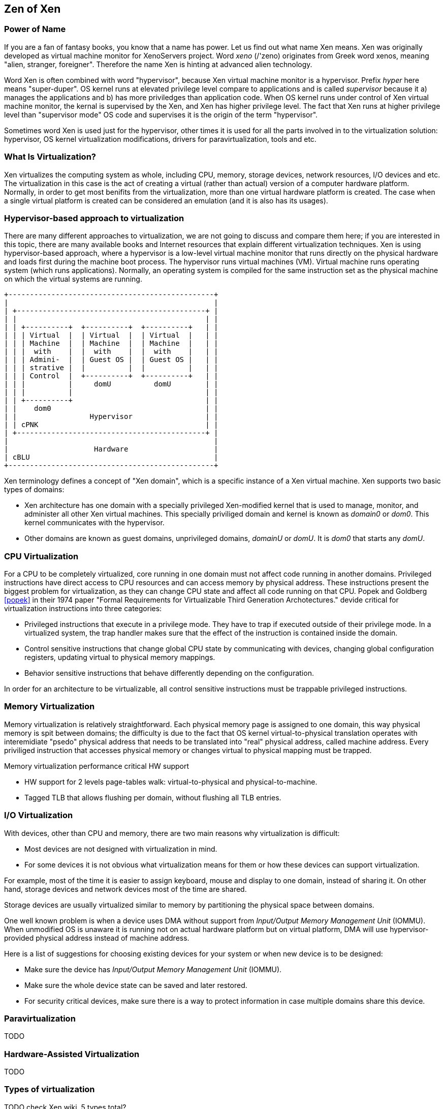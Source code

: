 == Zen of Xen

=== Power of Name

If you are a fan of fantasy books, you know that a name has power.
Let us find out what name Xen means.
Xen was originally developed as virtual machine monitor for XenoServers project.
Word _xeno_ (/'zeno) originates from Greek word xenos,
meaning "alien, stranger, foreigner".
Therefore the name Xen is hinting at advanced alien technology.

Word Xen is often combined with word "hypervisor",
because Xen virtual machine monitor is a hypervisor.
Prefix _hyper_ here means "super-duper". 
OS kernel runs at elevated privilege level compare to applications
and is called _supervisor_ because it a) manages the applications
and b) has more priviledges than application code.
When OS kernel runs under control of Xen virtual machine monitor,
the kernal is supervised by the Xen, and Xen has higher privilege level.
The fact that Xen runs at higher privilege level than "supervisor mode" OS code
and supervises it is the origin of the term "hypervisor".

Sometimes word Xen is used just for the hypervisor,
other times it is used for all the parts involved in to
the virtualization solution:
hypervisor, OS kernel virtualization modifications,
drivers for paravirtualization, tools and etc.

=== What Is Virtualization?

Xen virtualizes the computing system as whole,
including CPU, memory, storage devices, network resources, I/O devices and etc.
The virtualization in this case is the act of creating a virtual
(rather than actual) version of a computer hardware platform.
Normally, in order to get most benifits from the virtualization,
more than one virtual hardware platform is created.
The case when a single virtual platform is created
can be considered an emulation (and it is also has its usages).

=== Hypervisor-based approach to virtualization

There are many different approaches to virtualization,
we are not going to discuss and compare them here;
if you are interested in this topic,
there are many available books and Internet resources that explain
different virtualization techniques.
Xen is using hypervisor-based approach, where a hypervisor
is a low-level virtual machine monitor that runs directly
on the physical hardware and loads first during the machine
boot process.
The hypervisor runs virtual machines (VM).
Virtual machine runs operating system (which runs applications).
Normally, an operating system is compiled for the same instruction set
as the physical machine on which the virtual systems are running.

[ditaa]
....
+------------------------------------------------+
|                                                |
| +--------------------------------------------+ |
| |                                            | |
| | +----------+  +----------+  +----------+   | |
| | | Virtual  |  | Virtual  |  | Virtual  |   | |
| | | Machine  |  | Machine  |  | Machine  |   | |
| | |  with    |  |  with    |  |  with    |   | |
| | | Admini-  |  | Guest OS |  | Guest OS |   | |
| | | strative |  |          |  |          |   | |
| | | Control  |  +----------+  +----------+   | |
| | |          |     domU          domU        | |
| | |          |                               | |
| | +----------+                               | |
| |    dom0                                    | |
| |                 Hypervisor                 | |
| | cPNK                                       | |
| +--------------------------------------------+ |
|                                                |
|                    Hardware                    |
| cBLU                                           |
+------------------------------------------------+
....

Xen terminology defines a concept of "Xen domain", which is
a specific instance of a Xen virtual machine.
Xen supports two basic types of domains:

* Xen architecture has one domain with a specially privileged
  Xen-modified kernel that is used to manage, monitor, and administer all
  other Xen virtual machines. This specially priviliged domain and
  kernel is known as _domain0_ or _dom0_.
  This kernel communicates with the hypervisor.
* Other domains are known as guest domains, unprivileged domains,
  _domainU_ or _domU_.
  It is _dom0_ that starts any _domU_.

=== CPU Virtualization

For a CPU to be completely virtualized, core running in one domain must not
affect code running in another domains.
Privileged instructions have direct access to CPU resources and can access
memory by physical address. These instructions present the biggest
problem for virtualization, as they can change CPU state and affect
all code running on that CPU.
Popek and Goldberg <<popek>> in their 1974 paper
"Formal Requirements for Virtualizable Third Generation Archotectures."
devide critical for virtualization instructions into three categories:

* Privileged instructions that execute in a privilege mode.
  They have to trap if executed outside of their privilege mode.
  In a virtualized system, the trap handler makes sure that
  the effect of the instruction is contained inside the domain.
* Control sensitive instructions that change global CPU state
  by communicating with devices, changing global configuration registers,
  updating virtual to physical memory mappings.
* Behavior sensitive instructions that behave differently depending
  on the configuration.

In order for an architecture to be virtualizable, all control sensitive
instructions must be trappable privileged instructions.

=== Memory Virtualization

Memory virtualization is relatively straightforward.
Each physical memory page is assigned to one domain,
this way physical memory is spit between domains;
the difficulty is
due to the fact that OS kernel virtual-to-physical translation
operates with interemidiate "psedo" physical address that needs to be
translated into "real" physical address, called machine address.
Every priviliged instruction that accesses physical memory or
changes virtual to physical mapping must be trapped.

.Memory virtualization performance critical HW support
* HW support for 2 levels page-tables walk: virtual-to-physical
  and physical-to-machine.
* Tagged TLB that allows flushing per domain, without flushing all TLB entries.

=== I/O Virtualization

With devices, other than CPU and memory, there are two main reasons
why virtualization is difficult:

* Most devices are not designed with virtualization in mind.
* For some devices it is not obvious what virtualization means for them
  or how these devices can support virtualization.

For example, most of the time it is easier to assign keyboard, mouse
and display to one domain, instead of sharing it.
On other hand, storage devices and network devices most of the time
are shared.

Storage devices are usually virtualized similar to memory by partitioning
the physical space between domains.

One well known problem is when a device uses DMA without
support from _Input/Output Memory Management Unit_ (IOMMU).
When unmodified OS is unaware it is running not on actual hardware
platform but on virtual platform, DMA will use hypervisor-provided
physical address instead of machine address.

Here is a list of suggestions for choosing existing devices for your system
or when new device is to be designed:

* Make sure the device has _Input/Output Memory Management Unit_ (IOMMU).
* Make sure the whole device state can be saved and later restored.
* For security critical devices, make sure there is a way to protect
  information in case multiple domains share this device.

=== Paravirtualization

TODO

=== Hardware-Assisted Virtualization

TODO

=== Types of virtualization

TODO check Xen wiki, 5 types total?

=== History Of Problems with Virtualization

While designing a new CPU the architects should be aware of the problems other CPU architectures
had or still have to support virtualization by Xen.
The understading of past and existing problems is crutial in designing
a CPU that can support virtualization efficiently, when overhead of running
the hypervisor is practically unnoticeable.

* One well known problem with x86 was that some privileged instructions did not
  trap when they were executed with unsufficient privileges failing silently.
  Some virtualizers monitored instruction stream and patched those misbehaving
  instructions, practically performing binary translation, which caused
  significant degradation of performance.
* In past many architechtures did not have a protection level designed specifically
  for a hypervisor even when they have several protection levels.
* In case of paravirtualization, an absense of a special instructions in the ISA
  to be used for fast hypecall to the hypervisor is very critical for the performance.
* It used to be on x86 that booting 32-bit domain0 dictated all other domainU kernels
  to be 32-bit, similar for 64-bit domain0.
  New CPU architecture should allow different meaningful combinations of kernels, including
  bitness and endianess.
* TODO DMA, absence of IOMMU
* TODO Need to use QEMU for full system virtualization FVM

=== CPU And System Support For Virtualization

.Required functinality
* Ability to bind a virtual machine to a specific CPU on the host system.
  It helps to solve performance problems of a virtual machine under heavy load.
* No limitation for the size of virtual address space available for OS kernels
  running inside virtual machine.
* Each guest OS may create high network traffic, multiple guests can easily
  overload the capabilities of a single network interface.
  The system must support multiple network interfaces with high bandwidth.
* The system must support high IO traffic as guests may run storage intensive
  applications, such as database applications.
* The system must satisfy all requirements of Trusted Computing for the virtualized
  environment when multiple operating systems are simultaneously running on
  a single platform (with a single TPM device).
  Including the secure migration of the TPM state from one physical system
  to another when domainU guests are migrated from one system to another.
* Security concerns due to potential information leaks when
  instructions executed speculatively.
* Ability to save virtual machine state and migrate it easily to another machine.
* Ability to debug code in any privilige mode (protection ring).